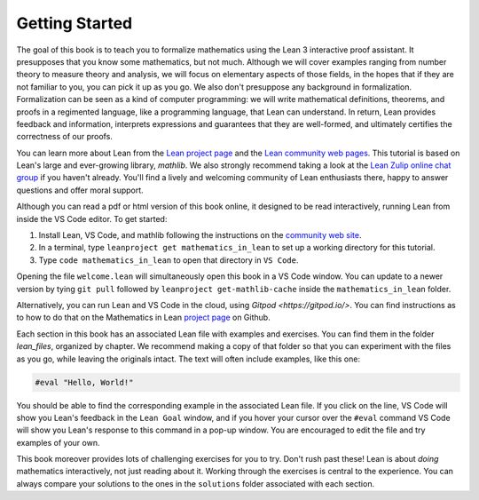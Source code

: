 Getting Started
---------------

The goal of this book is to teach you to formalize mathematics using the
Lean 3 interactive proof assistant.
It presupposes that you know some mathematics, but not much.
Although we will cover examples ranging from number theory
to measure theory and analysis,
we will focus on elementary aspects of those fields,
in the hopes that if they are not familiar to you,
you can pick it up as you go.
We also don't presuppose any background in formalization.
Formalization can be seen as a kind of computer programming:
we will write mathematical definitions, theorems, and proofs in
a regimented language, like a programming language,
that Lean can understand.
In return, Lean provides feedback and information,
interprets expressions and guarantees that they are well-formed,
and ultimately certifies the correctness of our proofs.

You can learn more about Lean from the
`Lean project page <https://leanprover.github.io>`_
and the
`Lean community web pages <https://leanprover-community.github.io/>`_.
This tutorial is based on Lean's large and ever-growing library, *mathlib*.
We also strongly recommend taking a look at the
`Lean Zulip online chat group <https://leanprover.zulipchat.com/>`_
if you haven't already.
You'll find a lively and welcoming community of Lean enthusiasts there,
happy to answer questions and offer moral support.

Although you can read a pdf or html version of this book online,
it designed to be read interactively,
running Lean from inside the VS Code editor.
To get started:

#. Install Lean, VS Code, and mathlib following the instructions
   on the `community web site <https://leanprover-community.github.io/>`_.

#. In a terminal, type ``leanproject get mathematics_in_lean``
   to set up a working directory for this tutorial.

#. Type ``code mathematics_in_lean`` to open that directory in
   ``VS Code``.

Opening the file ``welcome.lean`` will simultaneously open this
book in a VS Code window. You can update to a newer version by tying
``git pull`` followed by ``leanproject get-mathlib-cache`` inside
the ``mathematics_in_lean`` folder.

Alternatively, you can run Lean and VS Code in the cloud,
using `Gitpod <https://gitpod.io/>`.
You can find instructions as to how to do that on the Mathematics in Lean
`project page <https://github.com/leanprover-community/mathematics_in_lean>`_
on Github.

Each section in this book has an associated Lean file with examples
and exercises. You can find them in the folder `lean_files`,
organized by chapter. We recommend making a copy of that folder
so that you can experiment with the files as you go,
while leaving the originals intact.
The text will often include examples, like this one:

.. code-block:: lean

  #eval "Hello, World!"

You should be able to find the corresponding example in the associated
Lean file.
If you click on the line, VS Code will show you Lean's feedback in
the ``Lean Goal`` window, and if you hover
your cursor over the ``#eval`` command VS Code will show you Lean's response
to this command in a pop-up window.
You are encouraged to edit the file and try examples of your own.

This book moreover provides lots of challenging exercises for you to try.
Don't rush past these!
Lean is about *doing* mathematics interactively, not just reading about it.
Working through the exercises is central to the experience.
You can always compare your solutions to the ones in the ``solutions``
folder associated with each section.
